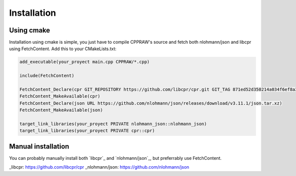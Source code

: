 Installation
============
Using cmake
------------
Installation using cmake is simple, you just have to compile CPPRAW's source and fetch both nlohmann/json and libcpr using FetchContent.
Add this to your CMakeLists.txt:

.. code-block:: cmake

    add_executable(your_proyect main.cpp CPPRAW/*.cpp)

    include(FetchContent)

    FetchContent_Declare(cpr GIT_REPOSITORY https://github.com/libcpr/cpr.git GIT_TAG 871ed52d350214a034f6ef8a3b8f51c5ce1bd400)
    FetchContent_MakeAvailable(cpr)
    FetchContent_Declare(json URL https://github.com/nlohmann/json/releases/download/v3.11.1/json.tar.xz)
    FetchContent_MakeAvailable(json)

    target_link_libraries(your_proyect PRIVATE nlohmann_json::nlohmann_json)
    target_link_libraries(your_proyect PRIVATE cpr::cpr)

Manual installation
-------------------
You can probably manually install both `libcpr`_ and `nlohmann/json`_, but preferrably use FetchContent.

_libcpr: https://github.com/libcpr/cpr
_nlohmann/json: https://github.com/nlohmann/json